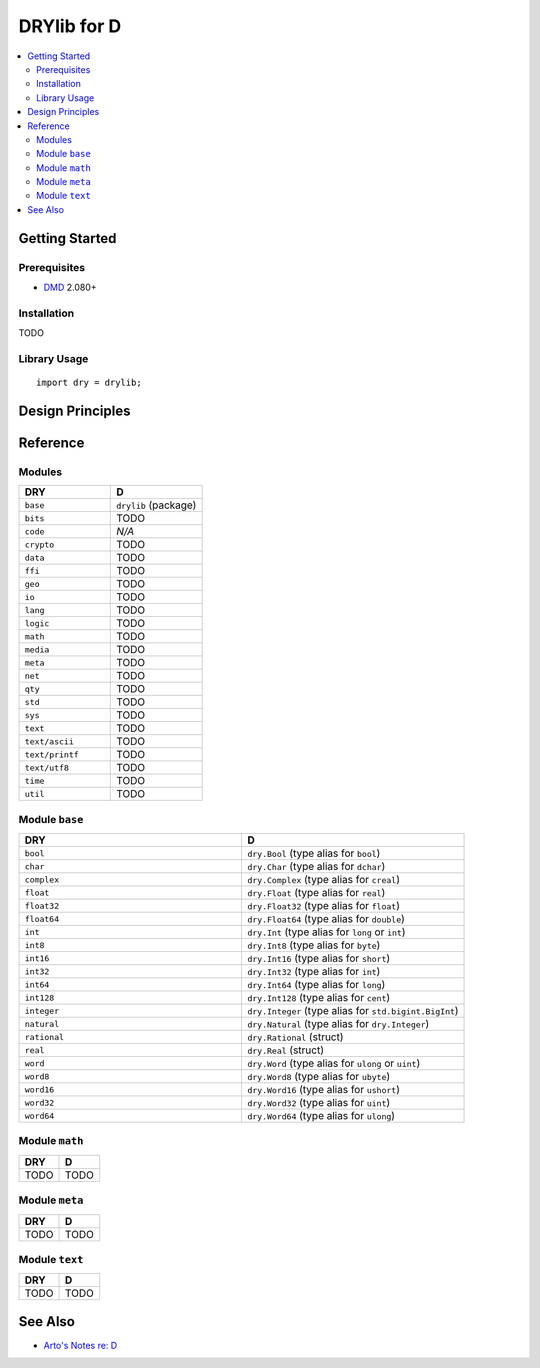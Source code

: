 .. index:: pair: D; language
.. highlight:: d

************
DRYlib for D
************

.. contents::
   :local:
   :backlinks: entry
   :depth: 2

Getting Started
===============

Prerequisites
-------------

- `DMD <https://en.wikipedia.org/wiki/D_(programming_language)>`__ 2.080+

Installation
------------

TODO

Library Usage
-------------

::

   import dry = drylib;

Design Principles
=================

Reference
=========

Modules
-------

.. table::
   :widths: 50 50

   ====================================== ======================================
   DRY                                    D
   ====================================== ======================================
   ``base``                               ``drylib`` (package)
   ``bits``                               TODO
   ``code``                               *N/A*
   ``crypto``                             TODO
   ``data``                               TODO
   ``ffi``                                TODO
   ``geo``                                TODO
   ``io``                                 TODO
   ``lang``                               TODO
   ``logic``                              TODO
   ``math``                               TODO
   ``media``                              TODO
   ``meta``                               TODO
   ``net``                                TODO
   ``qty``                                TODO
   ``std``                                TODO
   ``sys``                                TODO
   ``text``                               TODO
   ``text/ascii``                         TODO
   ``text/printf``                        TODO
   ``text/utf8``                          TODO
   ``time``                               TODO
   ``util``                               TODO
   ====================================== ======================================

Module ``base``
---------------

.. table::
   :widths: 50 50

   ====================================== ======================================
   DRY                                    D
   ====================================== ======================================
   ``bool``                               ``dry.Bool`` (type alias for ``bool``)
   ``char``                               ``dry.Char`` (type alias for ``dchar``)
   ``complex``                            ``dry.Complex`` (type alias for ``creal``)
   ``float``                              ``dry.Float`` (type alias for ``real``)
   ``float32``                            ``dry.Float32`` (type alias for ``float``)
   ``float64``                            ``dry.Float64`` (type alias for ``double``)
   ``int``                                ``dry.Int`` (type alias for ``long`` or ``int``)
   ``int8``                               ``dry.Int8`` (type alias for ``byte``)
   ``int16``                              ``dry.Int16`` (type alias for ``short``)
   ``int32``                              ``dry.Int32`` (type alias for ``int``)
   ``int64``                              ``dry.Int64`` (type alias for ``long``)
   ``int128``                             ``dry.Int128`` (type alias for ``cent``)
   ``integer``                            ``dry.Integer`` (type alias for ``std.bigint.BigInt``)
   ``natural``                            ``dry.Natural`` (type alias for ``dry.Integer``)
   ``rational``                           ``dry.Rational`` (struct)
   ``real``                               ``dry.Real`` (struct)
   ``word``                               ``dry.Word`` (type alias for ``ulong`` or ``uint``)
   ``word8``                              ``dry.Word8`` (type alias for ``ubyte``)
   ``word16``                             ``dry.Word16`` (type alias for ``ushort``)
   ``word32``                             ``dry.Word32`` (type alias for ``uint``)
   ``word64``                             ``dry.Word64`` (type alias for ``ulong``)
   ====================================== ======================================

Module ``math``
---------------

.. table::
   :widths: 50 50

   ====================================== ======================================
   DRY                                    D
   ====================================== ======================================
   TODO                                   TODO
   ====================================== ======================================

Module ``meta``
---------------

.. table::
   :widths: 50 50

   ====================================== ======================================
   DRY                                    D
   ====================================== ======================================
   TODO                                   TODO
   ====================================== ======================================

Module ``text``
---------------

.. table::
   :widths: 50 50

   ====================================== ======================================
   DRY                                    D
   ====================================== ======================================
   TODO                                   TODO
   ====================================== ======================================

See Also
========

- `Arto's Notes re: D <http://ar.to/notes/d>`__
